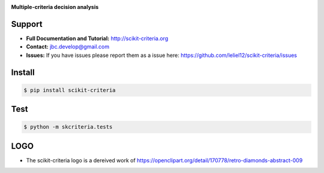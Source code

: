 
.. image:: ./doc/source/_static/logo_medium.png
    :scale: 100 %

**Multiple-criteria decision analysis**

.. image:: https://travis-ci.org/leliel12/scikit-criteria.svg?branch=master
    :target: https://travis-ci.org/leliel12/scikit-criteria
    :alt: Build-Status

.. image:: https://img.shields.io/badge/License-BSD%203--Clause-blue.svg
   :target: https://opensource.org/licenses/BSD-3-Clause
   :alt: License

Support
-------

-   **Full Documentation and Tutorial:** http://scikit-criteria.org
-   **Contact:** jbc.develop@gmail.com
-   **Issues:** If you have issues please report them as a issue
    here: https://github.com/leliel12/scikit-criteria/issues


Install
-------

.. code-block:: bash

    $ pip install scikit-criteria


Test
----

.. code-block:: bash

    $ python -m skcriteria.tests


LOGO
----

- The scikit-criteria logo is a dereived work of
  https://openclipart.org/detail/170778/retro-diamonds-abstract-009


